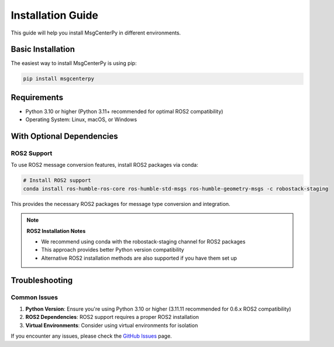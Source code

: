 Installation Guide
==================

This guide will help you install MsgCenterPy in different environments.

Basic Installation
-------------------

The easiest way to install MsgCenterPy is using pip:

.. code-block:: bash

   pip install msgcenterpy

Requirements
------------

- Python 3.10 or higher (Python 3.11+ recommended for optimal ROS2 compatibility)
- Operating System: Linux, macOS, or Windows

With Optional Dependencies
--------------------------

ROS2 Support
~~~~~~~~~~~~

To use ROS2 message conversion features, install ROS2 packages via conda:

.. code-block:: bash

   # Install ROS2 support
   conda install ros-humble-ros-core ros-humble-std-msgs ros-humble-geometry-msgs -c robostack-staging

This provides the necessary ROS2 packages for message type conversion and integration.

.. note::
   **ROS2 Installation Notes**

   - We recommend using conda with the robostack-staging channel for ROS2 packages
   - This approach provides better Python version compatibility
   - Alternative ROS2 installation methods are also supported if you have them set up

Troubleshooting
---------------

Common Issues
~~~~~~~~~~~~~

1. **Python Version**: Ensure you're using Python 3.10 or higher (3.11.11 recommended for 0.6.x ROS2 compatibility)
2. **ROS2 Dependencies**: ROS2 support requires a proper ROS2 installation
3. **Virtual Environments**: Consider using virtual environments for isolation

If you encounter any issues, please check the `GitHub Issues <https://github.com/ZGCA-Forge/MsgCenterPy/issues>`_ page.
